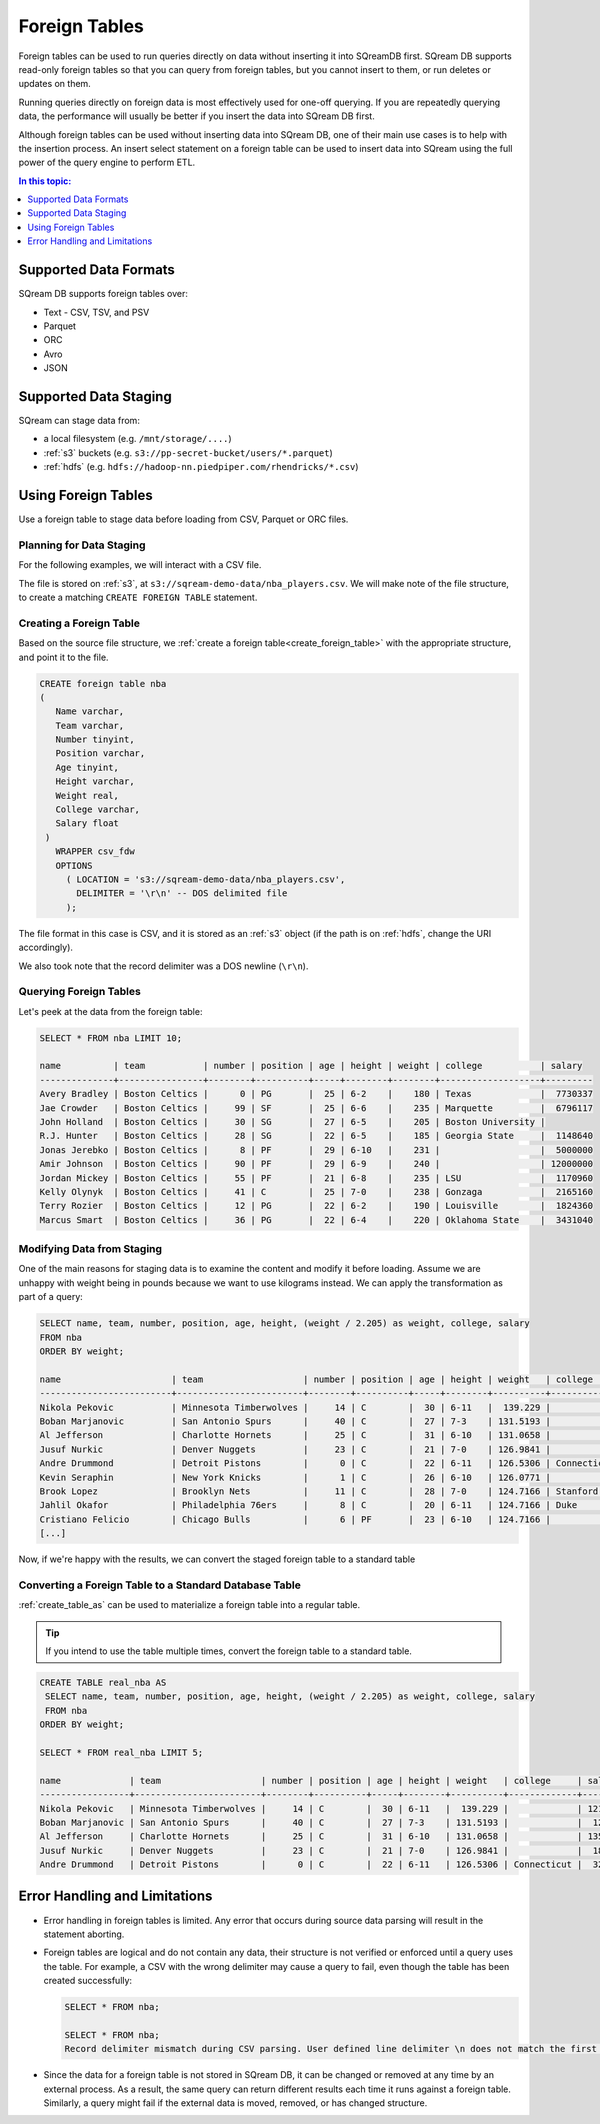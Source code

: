 .. _foreign_tables:

**************
Foreign Tables
**************

Foreign tables can be used to run queries directly on data without inserting it into SQreamDB first.
SQream DB supports read-only foreign tables so that you can query from foreign tables, but you cannot insert to them, or run deletes or updates on them.

Running queries directly on foreign data is most effectively used for one-off querying. If you are repeatedly querying data, the performance will usually be better if you insert the data into SQream DB first.

Although foreign tables can be used without inserting data into SQream DB, one of their main use cases is to help with the insertion process. An insert select statement on a foreign table can be used to insert data into SQream using the full power of the query engine to perform ETL.

.. contents:: In this topic:
   :local:
   :depth: 1
   
Supported Data Formats
======================

SQream DB supports foreign tables over:

* Text - CSV, TSV, and PSV
* Parquet
* ORC
* Avro
* JSON

Supported Data Staging
======================

SQream can stage data from:

* a local filesystem (e.g. ``/mnt/storage/....``)
* :ref:`s3` buckets (e.g. ``s3://pp-secret-bucket/users/*.parquet``)
* :ref:`hdfs` (e.g. ``hdfs://hadoop-nn.piedpiper.com/rhendricks/*.csv``)

Using Foreign Tables
====================

Use a foreign table to stage data before loading from CSV, Parquet or ORC files.

Planning for Data Staging
-------------------------

For the following examples, we will interact with a CSV file.

The file is stored on :ref:`s3`, at ``s3://sqream-demo-data/nba_players.csv``.
We will make note of the file structure, to create a matching ``CREATE FOREIGN TABLE`` statement.

Creating a Foreign Table
------------------------

Based on the source file structure, we :ref:`create a foreign table<create_foreign_table>` with the appropriate structure, and point it to the file.

.. code-block:: postgres
   
   CREATE foreign table nba
   (
      Name varchar,
      Team varchar,
      Number tinyint,
      Position varchar,
      Age tinyint,
      Height varchar,
      Weight real,
      College varchar,
      Salary float
    )
      WRAPPER csv_fdw
      OPTIONS
        ( LOCATION = 's3://sqream-demo-data/nba_players.csv', 
          DELIMITER = '\r\n' -- DOS delimited file
        );
		
The file format in this case is CSV, and it is stored as an :ref:`s3` object (if the path is on :ref:`hdfs`, change the URI accordingly).

We also took note that the record delimiter was a DOS newline (``\r\n``).

Querying Foreign Tables
-----------------------

Let's peek at the data from the foreign table:

.. code-block:: psql
   
   SELECT * FROM nba LIMIT 10;

   name          | team           | number | position | age | height | weight | college           | salary  
   --------------+----------------+--------+----------+-----+--------+--------+-------------------+---------
   Avery Bradley | Boston Celtics |      0 | PG       |  25 | 6-2    |    180 | Texas             |  7730337
   Jae Crowder   | Boston Celtics |     99 | SF       |  25 | 6-6    |    235 | Marquette         |  6796117
   John Holland  | Boston Celtics |     30 | SG       |  27 | 6-5    |    205 | Boston University |         
   R.J. Hunter   | Boston Celtics |     28 | SG       |  22 | 6-5    |    185 | Georgia State     |  1148640
   Jonas Jerebko | Boston Celtics |      8 | PF       |  29 | 6-10   |    231 |                   |  5000000
   Amir Johnson  | Boston Celtics |     90 | PF       |  29 | 6-9    |    240 |                   | 12000000
   Jordan Mickey | Boston Celtics |     55 | PF       |  21 | 6-8    |    235 | LSU               |  1170960
   Kelly Olynyk  | Boston Celtics |     41 | C        |  25 | 7-0    |    238 | Gonzaga           |  2165160
   Terry Rozier  | Boston Celtics |     12 | PG       |  22 | 6-2    |    190 | Louisville        |  1824360
   Marcus Smart  | Boston Celtics |     36 | PG       |  22 | 6-4    |    220 | Oklahoma State    |  3431040

Modifying Data from Staging
---------------------------

One of the main reasons for staging data is to examine the content and modify it before loading.
Assume we are unhappy with weight being in pounds because we want to use kilograms instead. We can apply the transformation as part of a query:

.. code-block:: psql
   
   SELECT name, team, number, position, age, height, (weight / 2.205) as weight, college, salary 
   FROM nba
   ORDER BY weight;

   name                     | team                   | number | position | age | height | weight   | college               | salary  
   -------------------------+------------------------+--------+----------+-----+--------+----------+-----------------------+---------
   Nikola Pekovic           | Minnesota Timberwolves |     14 | C        |  30 | 6-11   |  139.229 |                       | 12100000
   Boban Marjanovic         | San Antonio Spurs      |     40 | C        |  27 | 7-3    | 131.5193 |                       |  1200000
   Al Jefferson             | Charlotte Hornets      |     25 | C        |  31 | 6-10   | 131.0658 |                       | 13500000
   Jusuf Nurkic             | Denver Nuggets         |     23 | C        |  21 | 7-0    | 126.9841 |                       |  1842000
   Andre Drummond           | Detroit Pistons        |      0 | C        |  22 | 6-11   | 126.5306 | Connecticut           |  3272091
   Kevin Seraphin           | New York Knicks        |      1 | C        |  26 | 6-10   | 126.0771 |                       |  2814000
   Brook Lopez              | Brooklyn Nets          |     11 | C        |  28 | 7-0    | 124.7166 | Stanford              | 19689000
   Jahlil Okafor            | Philadelphia 76ers     |      8 | C        |  20 | 6-11   | 124.7166 | Duke                  |  4582680
   Cristiano Felicio        | Chicago Bulls          |      6 | PF       |  23 | 6-10   | 124.7166 |                       |   525093
   [...]

Now, if we're happy with the results, we can convert the staged foreign table to a standard table

Converting a Foreign Table to a Standard Database Table
-------------------------------------------------------

:ref:`create_table_as` can be used to materialize a foreign table into a regular table.

.. tip:: If you intend to use the table multiple times, convert the foreign table to a standard table.

.. code-block:: psql
   
   CREATE TABLE real_nba AS 
    SELECT name, team, number, position, age, height, (weight / 2.205) as weight, college, salary 
    FROM nba
   ORDER BY weight;
   
   SELECT * FROM real_nba LIMIT 5;

   name             | team                   | number | position | age | height | weight   | college     | salary  
   -----------------+------------------------+--------+----------+-----+--------+----------+-------------+---------
   Nikola Pekovic   | Minnesota Timberwolves |     14 | C        |  30 | 6-11   |  139.229 |             | 12100000
   Boban Marjanovic | San Antonio Spurs      |     40 | C        |  27 | 7-3    | 131.5193 |             |  1200000
   Al Jefferson     | Charlotte Hornets      |     25 | C        |  31 | 6-10   | 131.0658 |             | 13500000
   Jusuf Nurkic     | Denver Nuggets         |     23 | C        |  21 | 7-0    | 126.9841 |             |  1842000
   Andre Drummond   | Detroit Pistons        |      0 | C        |  22 | 6-11   | 126.5306 | Connecticut |  3272091

Error Handling and Limitations
==============================

* Error handling in foreign tables is limited. Any error that occurs during source data parsing will result in the statement aborting.

* 
   Foreign tables are logical and do not contain any data, their structure is not verified or enforced until a query uses the table.
   For example, a CSV with the wrong delimiter may cause a query to fail, even though the table has been created successfully:
   
   .. code-block:: psql
      
      SELECT * FROM nba;

      SELECT * FROM nba;
      Record delimiter mismatch during CSV parsing. User defined line delimiter \n does not match the first delimiter \r\n found in s3://sqream-demo-data/nba.csv
* Since the data for a foreign table is not stored in SQream DB, it can be changed or removed at any time by an external process. As a result, the same query can return different results each time it runs against a foreign table. Similarly, a query might fail if the external data is moved, removed, or has changed structure.
